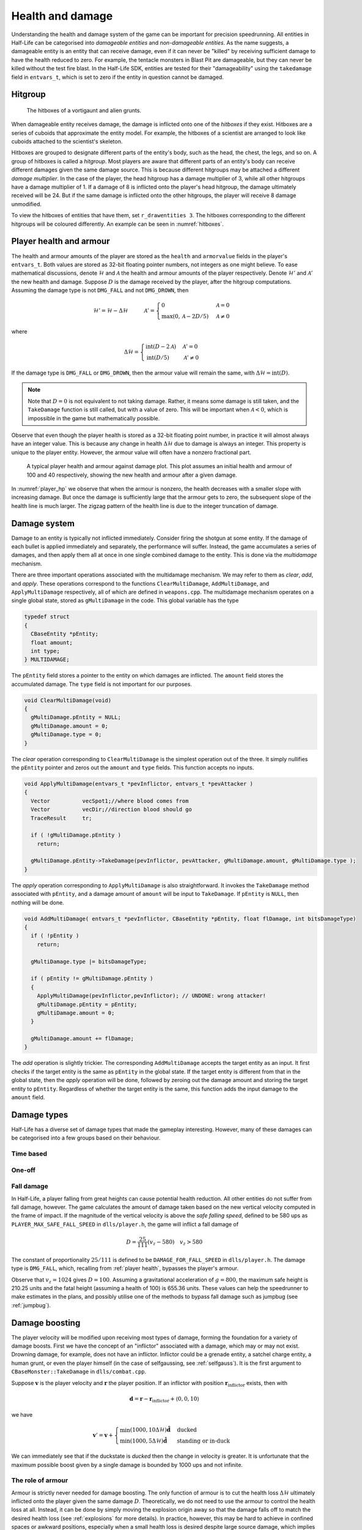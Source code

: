 .. _health and damage:

Health and damage
=================

Understanding the health and damage system of the game can be important for precision speedrunning. All entities in Half-Life can be categorised into *damageable entities* and *non-damageable entities*. As the name suggests, a damageable entity is an entity that can receive damage, even if it can never be "killed" by receiving sufficient damage to have the health reduced to zero. For example, the tentacle monsters in Blast Pit are damageable, but they can never be killed without the test fire blast. In the Half-Life SDK, entities are tested for their "damageability" using the ``takedamage`` field in ``entvars_t``, which is set to zero if the entity in question cannot be damaged.

.. _hitgroup:

Hitgroup
--------

.. figure:: images/hitboxes-2.jpg
   :name: hitboxes

   The hitboxes of a vortigaunt and alien grunts.

When damageable entity receives damage, the damage is inflicted onto one of the *hitboxes* if they exist. Hitboxes are a series of cuboids that approximate the entity model. For example, the hitboxes of a scientist are arranged to look like cuboids attached to the scientist's skeleton.

Hitboxes are grouped to designate different parts of the entity's body, such as the head, the chest, the legs, and so on. A group of hitboxes is called a *hitgroup*. Most players are aware that different parts of an entity's body can receive different damages given the same damage source. This is because different hitgroups may be attached a different *damage multiplier*. In the case of the player, the head hitgroup has a damage multiplier of 3, while all other hitgroups have a damage multiplier of 1. If a damage of 8 is inflicted onto the player's head hitgroup, the damage ultimately received will be 24. But if the same damage is inflicted onto the other hitgroups, the player will receive 8 damage unmodified.

To view the hitboxes of entities that have them, set ``r_drawentities 3``. The hitboxes corresponding to the different hitgroups will be coloured differently. An example can be seen in :numref:`hitboxes`.

.. _player health:

Player health and armour
------------------------

The health and armour amounts of the player are stored as the ``health`` and ``armorvalue`` fields in the player's ``entvars_t``. Both values are stored as 32-bit floating pointer numbers, not integers as one might believe. To ease mathematical discussions, denote :math:`\mathcal{H}` and :math:`\mathcal{A}` the health and armour amounts of the player respectively. Denote :math:`\mathcal{H}'` and :math:`\mathcal{A}'` the new health and damage. Suppose :math:`D` is the damage received by the player, after the hitgroup computations. Assuming the damage type is not ``DMG_FALL`` and not ``DMG_DROWN``, then

.. math:: \mathcal{H}' = \mathcal{H} - \Delta\mathcal{H}
          \quad\quad\quad
          \mathcal{A}' =
          \begin{cases}
          0 & \mathcal{A} = 0 \\
          \max(0, \mathcal{A} - 2D/5) & \mathcal{A} \ne 0
          \end{cases}

where

.. math:: \Delta\mathcal{H} =
          \begin{cases}
          \operatorname{int}(D - 2\mathcal{A}) & \mathcal{A}' = 0 \\
          \operatorname{int}(D/5) & \mathcal{A}' \ne 0
          \end{cases}

If the damage type is ``DMG_FALL`` or ``DMG_DROWN``, then the armour value will remain the same, with :math:`\Delta\mathcal{H} = \operatorname{int}(D)`.

.. note::
   Note that :math:`D = 0` is not equivalent to not taking damage. Rather, it means some damage is still taken, and the ``TakeDamage`` function is still called, but with a value of zero. This will be important when :math:`\mathcal{A} < 0`, which is impossible in the game but mathematically possible.

Observe that even though the player health is stored as a 32-bit floating point number, in practice it will almost always have an integer value. This is because any change in health :math:`\Delta\mathcal{H}` due to damage is always an integer. This property is unique to the player entity. However, the armour value will often have a nonzero fractional part.

.. figure:: images/player_hp.png
   :name: player_hp
   :scale: 50%

   A typical player health and armour against damage plot. This plot assumes an initial health and armour of 100 and 40 respectively, showing the new health and armour after a given damage.

In :numref:`player_hp` we observe that when the armour is nonzero, the health decreases with a smaller slope with increasing damage. But once the damage is sufficiently large that the armour gets to zero, the subsequent slope of the health line is much larger. The zigzag pattern of the health line is due to the integer truncation of damage.

.. _damage system:

Damage system
-------------

Damage to an entity is typically not inflicted immediately. Consider firing the shotgun at some entity. If the damage of each bullet is applied immediately and separately, the performance will suffer. Instead, the game accumulates a series of damages, and then apply them all at once in one single combined damage to the entity. This is done via the *multidamage* mechanism.

There are three important operations associated with the multidamage mechanism. We may refer to them as *clear*, *add*, and *apply*. These operations correspond to the functions ``ClearMultiDamage``, ``AddMultiDamage``, and ``ApplyMultiDamage`` respectively, all of which are defined in ``weapons.cpp``. The multidamage mechanism operates on a single global state, stored as ``gMultiDamage`` in the code. This global variable has the type

.. code-block:: cpp

   typedef struct
   {
     CBaseEntity *pEntity;
     float amount;
     int type;
   } MULTIDAMAGE;

The ``pEntity`` field stores a pointer to the entity on which damages are inflicted. The ``amount`` field stores the accumulated damage. The ``type`` field is not important for our purposes.

.. code-block:: cpp

   void ClearMultiDamage(void)
   {
     gMultiDamage.pEntity = NULL;
     gMultiDamage.amount = 0;
     gMultiDamage.type = 0;
   }

The *clear* operation corresponding to ``ClearMultiDamage`` is the simplest operation out of the three. It simply nullifies the ``pEntity`` pointer and zeros out the ``amount`` and ``type`` fields. This function accepts no inputs.

.. code-block:: cpp

   void ApplyMultiDamage(entvars_t *pevInflictor, entvars_t *pevAttacker )
   {
     Vector          vecSpot1;//where blood comes from
     Vector          vecDir;//direction blood should go
     TraceResult     tr;

     if ( !gMultiDamage.pEntity )
       return;

     gMultiDamage.pEntity->TakeDamage(pevInflictor, pevAttacker, gMultiDamage.amount, gMultiDamage.type );
   }

The *apply* operation corresponding to ``ApplyMultiDamage`` is also straightforward. It invokes the ``TakeDamage`` method associated with ``pEntity``, and a damage amount of ``amount`` will be input to ``TakeDamage``. If ``pEntity`` is ``NULL``, then nothing will be done.

.. code-block:: cpp

   void AddMultiDamage( entvars_t *pevInflictor, CBaseEntity *pEntity, float flDamage, int bitsDamageType)
   {
     if ( !pEntity )
       return;

     gMultiDamage.type |= bitsDamageType;

     if ( pEntity != gMultiDamage.pEntity )
     {
       ApplyMultiDamage(pevInflictor,pevInflictor); // UNDONE: wrong attacker!
       gMultiDamage.pEntity = pEntity;
       gMultiDamage.amount = 0;
     }

     gMultiDamage.amount += flDamage;
   }


The *add* operation is slightly trickier. The corresponding ``AddMultiDamage`` accepts the target entity as an input. It first checks if the target entity is the same as ``pEntity`` in the global state. If the target entity is different from that in the global state, then the *apply* operation will be done, followed by zeroing out the damage amount and storing the target entity to ``pEntity``. Regardless of whether the target entity is the same, this function adds the input damage to the ``amount`` field.

Damage types
------------

Half-Life has a diverse set of damage types that made the gameplay interesting. However, many of these damages can be categorised into a few groups based on their behaviour.

Time based
~~~~~~~~~~

One-off
~~~~~~~

Fall damage
~~~~~~~~~~~

In Half-Life, a player falling from great heights can cause potential health reduction. All other entities do not suffer from fall damage, however. The game calculates the amount of damage taken based on the new vertical velocity computed in the frame of impact. If the magnitude of the vertical velocity is above the *safe falling speed*, defined to be 580 ups as ``PLAYER_MAX_SAFE_FALL_SPEED`` in ``dlls/player.h``, the game will inflict a fall damage of

.. math:: D = \frac{25}{111} (v_z - 580) \quad v_z > 580

The constant of proportionality :math:`25/111` is defined to be ``DAMAGE_FOR_FALL_SPEED`` in ``dlls/player.h``. The damage type is ``DMG_FALL``, which, recalling from :ref:`player health`, bypasses the player's armour.

Observe that :math:`v_z = 1024` gives :math:`D = 100`. Assuming a gravitational acceleration of :math:`g = 800`, the maximum safe height is 210.25 units and the fatal height (assuming a health of 100) is 655.36 units. These values can help the speedrunner to make estimates in the plans, and possibly utilise one of the methods to bypass fall damage such as jumpbug (see :ref:`jumpbug`).

.. _damage boosting:

Damage boosting
---------------

The player velocity will be modified upon receiving most types of damage, forming the foundation for a variety of damage boosts.  First we have the concept of an "inflictor" associated with a damage, which may or may not exist.  Drowning damage, for example, does not have an inflictor.  Inflictor could be a grenade entity, a satchel charge entity, a human grunt, or even the player himself (in the case of selfgaussing, see :ref:`selfgauss`).  It is the first argument to ``CBaseMonster::TakeDamage`` in ``dlls/combat.cpp``.

Suppose :math:`\mathbf{v}` is the player velocity and :math:`\mathbf{r}` the
player position.  If an inflictor with position
:math:`\mathbf{r}_\text{inflictor}` exists, then with

.. math:: \mathbf{d} = \mathbf{r} - \mathbf{r}_\text{inflictor} + \langle 0, 0, 10\rangle

we have

.. math:: \mathbf{v}' = \mathbf{v} +
          \begin{cases}
          \min(1000, 10\Delta\mathcal{H}) \mathbf{\hat{d}} & \text{ducked} \\
          \min(1000, 5\Delta\mathcal{H}) \mathbf{\hat{d}} & \text{standing or in-duck}
          \end{cases}

We can immediately see that if the duckstate is *ducked* then the change in
velocity is greater. It is unfortunate that the maximum possible boost given by
a single damage is bounded by 1000 ups and not infinite.

The role of armour
~~~~~~~~~~~~~~~~~~

Armour is strictly never needed for damage boosting. The only function of armour is to cut the health loss :math:`\Delta\mathcal{H}` ultimately inflicted onto the player given the same damage :math:`D`. Theoretically, we do not need to use the armour to control the health loss at all. Instead, it can be done by simply moving the explosion origin away so that the damage falls off to match the desired health loss (see :ref:`explosions` for more details). In practice, however, this may be hard to achieve in confined spaces or awkward positions, especially when a small health loss is desired despite large source damage, which implies a large distance is required between the player and the explosion origin.

Suppose we have calculated the exact :math:`\Delta\mathbf{v}` boost needed for a damage boost, and determined that a health loss of :math:`\Delta\mathcal{H}` is desired. However, the damage inflicted :math:`D > \Delta\mathcal{H}`. Therefore, some amount of armour is needed to cut the damage, preferably as little armour as possible since the armour is a scarce resource. We will assume :math:`\Delta\mathcal{H} \ge 0` and :math:`\mathcal{A}' = 0`, which implies the necessary condition

.. math:: \mathcal{A}' = \max(0, \mathcal{A} - 2D/5) \le 0 \implies \mathcal{A} \le \frac{2}{5} D

On the other hand, :math:`\mathcal{A}' = 0` also implies the health loss is related to the damage and armour by

.. math:: \Delta\mathcal{H} = \operatorname{int}(D - 2\mathcal{A}) \implies \frac{1}{2} \left( D - \Delta\mathcal{H} - 1 \right) < \mathcal{A} \le \frac{1}{2} \left( D - \Delta\mathcal{H} \right)
   :label: zeroA Arange

Combining the two inequalities, we can eliminate :math:`\mathcal{A}` and obtain the new inequality

.. math:: \frac{1}{2} \left( D - \Delta\mathcal{H} - 1 \right) < \frac{2}{5} D
   \implies D < 5 \left( \Delta\mathcal{H} + 1 \right)
   :label: zeroA Drange

In other words, the initial assumption of :math:`\mathcal{A}' = 0` is contingent upon the truth value of this inequality. This inequality sets an upper bound on the damage value for this approach to work. Assuming this inequality is true, then the requisite :math:`\mathcal{A}` value can be picked from the small range given by the second inequality.

If the necessary conditions mentioned above do not hold, then the assumption of :math:`\mathcal{A}' = 0` is false, implying :math:`\mathcal{A}' > 0`. This further implies that the armour value has the lower bound

.. math:: \mathcal{A} > \frac{2}{5} D

Furthermore, this assumption also implies the equality

.. math:: \Delta\mathcal{H} = \operatorname{int}\left( \frac{D}{5} \right)

Using the same analysis technique of replacing the integer truncation with a range, we obtain the equivalent range

.. math:: 5 \Delta\mathcal{H} \le D < 5 \left( \Delta\mathcal{H} + 1 \right)
   :label: posA Drange

Observe that this range overlaps with the range :eq:`zeroA Drange`. In fact, we need not consider the :math:`\mathcal{A}' > 0` case at all. This is because if :math:`\mathcal{A}' = 0` is not true, then the :math:`\mathcal{A}' > 0` case is not going to help us. If :math:`\mathcal{A}' > 0`, then this implies the upper bound on :math:`D` in :eq:`zeroA Drange`, and therefore :eq:`posA Drange` also fails. Therefore, we conclude that there exists no :math:`\mathcal{A}` that can produce the required health loss.

A small note to make is that if :math:`D` satisfies :eq:`posA Drange`, then it means that we can pick any value of :math:`A` to give the same :math:`\Delta\mathcal{H}`, as long as the lower bound in :eq:`zeroA Arange` is satisfied.

.. We'll keep this distribution thing here in health and damage, and not in explosions, because these are applicable for other kinds of damage as well

Distribution of health
~~~~~~~~~~~~~~~~~~~~~~

Health is a scarce resource in any speedrun because medkits and health chargers are relatively rare. Despite this harsh constraint, it is common to want to perform multiple damage boosts using whatever health that is available until the health becomes too low. A natural question to ask is: what is the optimal way to distribute the limited health over these damage boosts, so that the total time taken to reach the destination is minimised?

Intuitively, this question seems to have a simple answer. Suppose there are two straight paths we need to travel to reach the destination. We want to perform damage boosts at the very beginning of each path. Let the lengths of these two paths be 250 and 750 units. Assume that the initial horizontal speed at the beginning of each path is 100 ups. For simplicity, we will assume that we can consume up to 100 HP in total without dying.

Now observe that the length ratio is 1:3, so it is natural to guess that the health should also be distributed in 1:3 proportion for each straight path. Namely, allocate 25 HP to the damage boost for the shorter path and 75 HP for the longer path. Thus, we calculate that the total time taken to travel both paths is 1.597 seconds. However, what if we allocate 34 HP for the shorter path and 66 HP for the longer path instead? Then the total time is 1.555 seconds. In fact, we claim that this is the optimal distribution which minimises the total time. Even though the difference is small in this particular scenario, it is not at all obvious why the 1:3 distribution is suboptimal.

To find out the optimal health distribution, we construct a model which closely reflects actual situations. We first assume that we are required to perform damage boosts for :math:`n` *distance segments*. We define a distance segment as a straight line path which directly benefits from a damage boost done at the beginning of the path. To take a concrete example, imagine an extremely narrow L-shaped path where the turn is extremely sharp. Since the turn is very sharp, the player's horizontal speed will be reduced to a *fixed* value after making the turn. Thus, we consider the L-shaped path to be comprised of two distance segments, one for each straight path. Notice that no matter how much health is allocated to the initial boost, the speed gained will be lost after making the turn. Thus, the two straight paths are of distinct distance segment: the time taken to travel across the second straight path is independent of whatever that happens while travelling in the first straight path.

In practice, there is, of course, no perfect distance segment. Turns are rarely so sharp that all boosts in the horizontal speed are nullified. Nevertheless, the concept of distance segments can serve as a helpful guide and approximation to practical situations. Note also that the distance segments need not be continuous as is the case in the L-shaped path example described previously. Indeed, distance segments are completely independent of each other.

Let :math:`s_1, \ldots, s_n` be the lengths of the distance segments. Let :math:`u_1, \ldots, u_n` be the initial horizontal speeds are the beginning of each distance segment before damage boosting. These initial speeds are assumed to be fixed, independent of previous damage boosts. They are typically approximated in practice. And let :math:`\Delta v_1, \ldots, \Delta v_n` be the change in horizontal speed as a result of the damage boost at the beginning of each distance segment. Now assume that the speed stays constant after boosting. We can then compute that the total time required to traverse all distance segments is

.. math:: T(\Delta v_1, \ldots, \Delta v_n) = \frac{s_1}{u_1 + \Delta v_1} + \cdots + \frac{s_n}{u_n + \Delta v_n}

Here, the total time is written as a function with parameters :math:`\Delta v_1, \ldots, \Delta v_n`. We want to minimise this quantity by finding the optimal values for each of :math:`\Delta v_i`. Note also that we have a constraint, namely the amount of health given at the beginning of everything, before any boosting is done. We may express this constraint simply as

.. math:: H(\Delta v_1, \ldots, \Delta v_n) = \Delta v_1 + \cdots + \Delta v_n = 10\mathcal{H}

where :math:`\mathcal{H}` is the total health amount that will be consumed. Here, the coefficient of :math:`10` reflects the assumption that the player will duck for each damage boosting. Indeed, recall that by ducking the player will receive twice the amount of speed boost compared to that received in upright position. By stating the optimisation problem this way, it may readily be solved via the method of Lagrange multipliers.

This optimisation method is particularly useful when we have a multivariate objective function and an equation constraining the parameters. In this optimisation problem, we want to solve the :math:`n + 1` equations consisting of the constraint along the equations encoded as :math:`\nabla T = -\lambda \nabla H` where :math:`\lambda` is the Lagrange multiplier. Writing out the latter explicitly, we have

.. math:: \frac{s_i}{(u_i + \Delta v_i)^2} = \lambda
   :label: explicit_lagrange

for all :math:`1 \le i \le n`.  To proceed, we introduce a temporary variable :math:`\mathcal{\tilde{H}}` such that

.. math:: 10\mathcal{H} = \mathcal{\tilde{H}} - u_1 - \cdots - u_n

As a result, the constraint equation may be written as

.. math:: (u_1 + \Delta v_1) + \cdots + (u_n + \Delta v_n) = \mathcal{\tilde{H}}

Using :eq:`explicit_lagrange`, we then eliminate all :math:`u_i + \Delta v_i`, yielding

.. math:: \sqrt{\frac{s_1}{\lambda}} + \cdots + \sqrt{\frac{s_n}{\lambda}} = \mathcal{\tilde{H}}

Or equivalently, by eliminating the temporary variable,

.. math:: \left( \frac{\sqrt{s_1} + \cdots + \sqrt{s_n}}{10\mathcal{H} + u_1 + \cdots + u_n} \right)^2 = \lambda

Eliminating :math:`\lambda` using :eq:`explicit_lagrange` again, we have the solution for each :math:`\Delta v_i` in the following form:

.. math:: \Delta v_i = \frac{\sqrt{s_i}}{\sum_{k=1}^n \sqrt{s_k}} \left(
          10\mathcal{H} + \sum_{k=1}^n u_k \right) - u_i

Looking at this equation, we observe the rather counterintuitive ratio. In particular, the ratio is *not* given by

.. math:: \frac{s_i}{\sum_{k=1}^n s_i}

as one would have guessed.

We want to remark that this model makes the assumption that the speed is constant after boosting. This is normally not true in practice. However, consider that the speed after a damage boost is typically very high, and recall from strafing physics that the acceleration at higher speeds is noticeably lower.

Upward diagonal boost
~~~~~~~~~~~~~~~~~~~~~

TODO TODO TODO

Minimal health loss
~~~~~~~~~~~~~~~~~~~

.. note::
   TODO TODO proper cross references

Damage boosting is often used to reach a less accessible location that is hard to achieve by strafing alone. The downside of damage boosting is health loss. Health is typically a much more constrained resource than time, because the available health is often limited. It can be useful to calculate the *minimum health loss* needed to boost to a particular location.

Before calculating the health loss, we must determine if it is possible to reach the final position by strafing alone. If pure strafing is sufficient, then we do not need any damage boosting at all. This assumes knowledge of the initial velocity :math:`\mathbf{v}_i` in full.

.. TODO: TODO: link to motion under gravity!!!!!!!

Assuming strafing is not sufficient to reach the final position. The damage boost results in a change in velocity :math:`\Delta\mathbf{v}`. The "initial velocity" given to the equations of motion is now the velocity after damage boosting. This requires the mappings

.. math:: v_{i,x} \mapsto v_{i,x} + \Delta v_x \qquad v_{i,z} \mapsto v_{i,z} + \Delta v_z

in all equations of motion, including the time constraint equation. Now recall that the health loss :math:`\Delta\mathcal{H}` is proportional to the magnitude :math:`\lVert\Delta\mathbf{v}\rVert`. This gives the optimisation problem of minimising :math:`f(\Delta v_x, \Delta v_z) = \Delta v_x^2 + \Delta v_z^2` subject to the time constraint equation :math:`t_x = t_z`.

While this optimisation problem can be solved by Lagrange multipliers, the derivatives of the time constraint equations are fairly unwieldy, and they are unlikely to yield closed form solutions anyway. A direct numerical attack is likely the most practical solution method. We start by writing the equation

.. math:: \Delta v_y = \frac{gt_x^2 + 2z_f}{2t_x} - v_{i,z}

which is slightly modified from the original by the variable mapping mentioned above. We then eliminate :math:`\Delta v_y` from the objective function to obtain a univariate function in :math:`\Delta v_x`,

.. math:: f(\Delta v_x) = \Delta v_x^2 + \left( \frac{gt_x^2 + 2z_f}{2t_x} - v_{i,z} \right)^2

where :math:`t_x = t_x(\Delta v_x)`. By converting the objective function to a single-variable function, the process of minimising the function is made easier and more numerically tractable. There are many numerical algorithms available to solve this optimisation problem.

From numerical experimentations, we frequently found that the solution obtained produces a path that has a decreasing curve at the end.

Timing of horizontal boosts
~~~~~~~~~~~~~~~~~~~~~~~~~~~

The timing of horizontal boosts can have a outsized effect on the overall time taken to travel a given distance. Specifically, delaying a damage boost slightly after strafing started may result in respectable time saves. This may be surprising to some, as it does not match the experience in real life. In real life, accelerations are typically fairly constant, and under such circumstances it is indeed better to perform damage boosts at the very beginning without hesitance. However, the acceleration due to strafing, especially starting from low speeds with a combination of ground and air strafing, is highly non-linear and varies drastically over a short amount of time. The usual human intuition thus breaks down when strafing is introduced.

For experienced speedrunners, however, this may not come as a surprise. In general, when starting off with a low speeds, it is better to build up some speed by strafing and then perform a boost. One way to understand this is to observe that the acceleration at low speeds is extremely high. The time it takes to gain 100 ups is much shorter at lower speeds than that when the player is already moving very fast. Suppose a boost provides a speed boost of 1000 ups. If a player receives such a boost at 300 ups, then the player speed should end up at 1300 ups. Now if the player decides to strafe a little before boosting instead, and then receives the boost at 500 ups, the final speed after the boost will be 1500 ups. Now the key is to understand that gaining speed from 300 ups to 500 ups takes much shorter time than gaining the same speed from 1300 ups to 1500 ups. Therefore, the *average* speed in the latter case would be higher.

